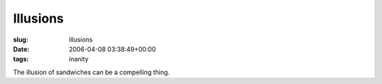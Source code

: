 Illusions
=========

:slug: illusions
:date: 2006-04-08 03:38:49+00:00
:tags: inanity

The illusion of sandwiches can be a compelling thing.
